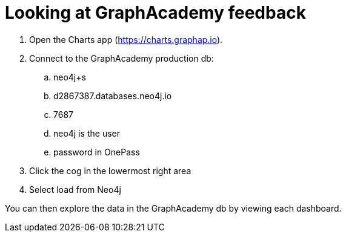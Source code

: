 = Looking at GraphAcademy feedback

. Open the Charts app (https://charts.graphap.io).
. Connect to the GraphAcademy production db:
.. neo4j+s
.. d2867387.databases.neo4j.io
.. 7687
.. neo4j is the user
.. password in OnePass
. Click the cog in the lowermost right area
. Select load from Neo4j

You can then explore the data in the GraphAcademy db by viewing each dashboard.
